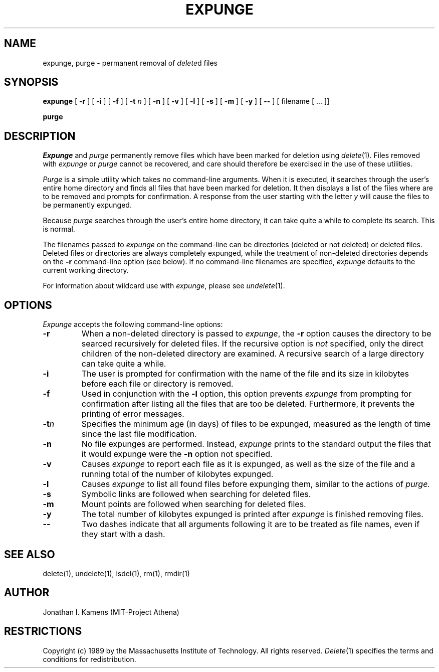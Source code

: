 .\"	$Source: /afs/dev.mit.edu/source/repository/athena/bin/delete/man1/expunge.1,v $
.\"	$Author: jik $
.\"	$Header: /afs/dev.mit.edu/source/repository/athena/bin/delete/man1/expunge.1,v 1.6 1989-11-02 07:10:08 jik Exp $
.\"
.\" Copyright 1989 by the Massachusetts Institute of Technology.  All
.\" rights reserved.  The file /usr/include/mit-copyright.h specifies
.\" the terms and conditions for redistribution.
.\"
.\"
.TH EXPUNGE 1 "January 27, 1988" "MIT Project Athena"
.ds ]W MIT Project Athena
.SH NAME
expunge, purge \- permanent removal of \fIdelete\fR\^d files
.SH SYNOPSIS
.B expunge
[
.B \-r
] [
.B \-i
] [
.B \-f
] [
.B \-t \fIn\fR
] [
.B \-n
] [
.B \-v
] [
.B \-l
] [
.B \-s
] [
.B \-m
] [
.B \-y
] [
.B \-\|\-
] [ filename [ ... ]]
.PP
.B purge
.PP
.SH DESCRIPTION
.I Expunge
and
.I purge
permanently remove files which have been marked for deletion using
\fIdelete\fR(1).  Files removed with \fIexpunge\fR or \fIpurge\fR
cannot be recovered, and care should therefore be exercised in the
use of these utilities.
.PP
.I Purge
is a simple utility which takes no command-line arguments.  When it is
executed, it searches through the user's entire home directory and
finds all files that have been marked for deletion.  It then displays
a list of the files where are to be removed and prompts for
confirmation.  A response from the user starting with the letter
\fIy\fR will cause the files to be permanently expunged.
.PP
Because
.I purge
searches through the user's entire home directory, it can take quite a
while to complete its search.  This is normal.
.PP
The filenames passed to
.I expunge
on the command-line can be directories (deleted or not deleted) or
deleted files.  Deleted files or directories are always completely
expunged, while the treatment of non-deleted directories depends on
the
.BR \-r
command-line option (see below).  If no command-line filenames are
specified,
.I expunge
defaults to the current working directory.
.PP
For information about wildcard use with \fIexpunge\fR, please see
\fIundelete\fR(1).
.PP
.SH OPTIONS
.I Expunge
accepts the following command-line options:
.TP
.B \-r
When a non-deleted directory is passed to \fIexpunge\fR, the 
.BR \-r
option causes the directory to be searced recursively for deleted
files.  If the recursive option is \fInot\fR specified, only the
direct children of the non-deleted directory are examined.  A
recursive search of a large directory can take quite a while.
.TP
.B \-i
The user is prompted for confirmation with the name of the file and
its size in kilobytes before each file or directory is
removed.
.TP
.B \-f
Used in conjunction with the
.BR \-l
option, this option prevents 
.I expunge
from prompting for confirmation after listing all the files that are
too be deleted.  Furthermore, it prevents the printing of error
messages.
.TP
.B \-t\fIn\fR
Specifies the minimum age (in days) of files to be expunged, measured
as the length of time since the last file modification.
.TP
.B \-n
No file expunges are performed.  Instead,
.I expunge
prints to the standard output the files that it would expunge were the
.BR \-n
option not specified.
.TP
.B \-v
Causes 
.I expunge
to report each file as it is expunged, as well as the size of the file
and a running total of the number of kilobytes expunged.
.TP
.B \-l
Causes 
.I expunge
to list all found files before expunging them, similar to the actions
of
.I purge.
.TP
.B \-s
Symbolic links are followed when searching for deleted files.
.TP
.B \-m
Mount points are followed when searching for deleted files.
.TP
.B \-y
The total number of kilobytes expunged is printed after
.I expunge
is finished removing files.
.TP
.B \-\|\-
Two dashes indicate that all arguments following it are to be treated
as file names, even if they start with a dash.
.SH "SEE ALSO"
delete(1), undelete(1), lsdel(1), rm(1), rmdir(1)
.SH AUTHOR
Jonathan I. Kamens (MIT-Project Athena)
.SH RESTRICTIONS
Copyright (c) 1989 by the Massachusetts Institute of Technology.  All
rights reserved.
.IR Delete (1)
specifies the terms and conditions for redistribution.
